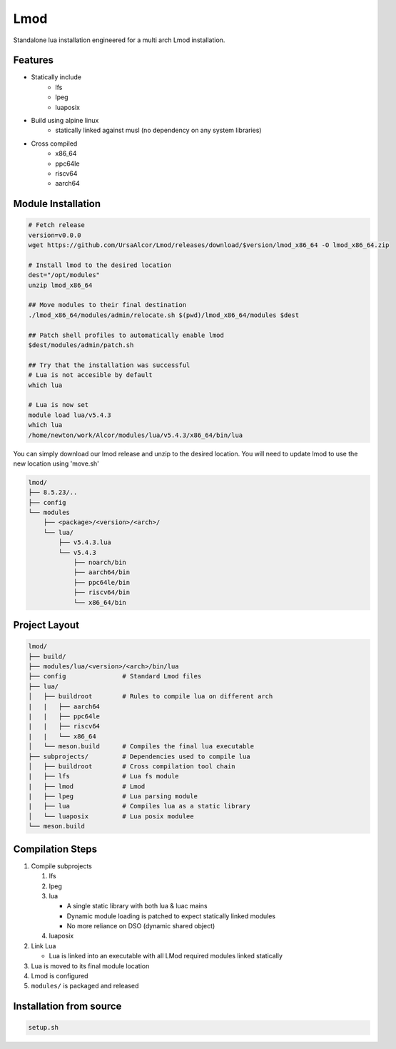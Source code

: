 Lmod
====

Standalone lua installation engineered for a multi arch Lmod installation.

Features
--------

* Statically include
    * lfs
    * lpeg
    * luaposix

* Build using alpine linux 
    * statically linked against musl (no dependency on any system libraries)

* Cross compiled
    * x86_64
    * ppc64le
    * riscv64
    * aarch64


Module Installation
-------------------

.. code-block::

   # Fetch release
   version=v0.0.0
   wget https://github.com/UrsaAlcor/Lmod/releases/download/$version/lmod_x86_64 -O lmod_x86_64.zip

   # Install lmod to the desired location
   dest="/opt/modules"
   unzip lmod_x86_64

   ## Move modules to their final destination
   ./lmod_x86_64/modules/admin/relocate.sh $(pwd)/lmod_x86_64/modules $dest

   ## Patch shell profiles to automatically enable lmod
   $dest/modules/admin/patch.sh 

   ## Try that the installation was successful
   # Lua is not accesible by default
   which lua

   # Lua is now set
   module load lua/v5.4.3
   which lua
   /home/newton/work/Alcor/modules/lua/v5.4.3/x86_64/bin/lua


You can simply download our lmod release and unzip to the desired location.
You will need to update lmod to use the new location using 'move.sh'


.. code-block:: bash

   lmod/
   ├── 8.5.23/..
   ├── config
   └── modules
       ├── <package>/<version>/<arch>/
       └── lua/
           ├── v5.4.3.lua
           └── v5.4.3
               ├── noarch/bin
               ├── aarch64/bin
               ├── ppc64le/bin
               ├── riscv64/bin
               └── x86_64/bin


Project Layout
---------------

.. code-block:: bash

   lmod/
   ├── build/
   ├── modules/lua/<version>/<arch>/bin/lua 
   ├── config               # Standard Lmod files
   ├── lua/                                     
   │   ├── buildroot        # Rules to compile lua on different arch
   |   |   ├── aarch64
   |   |   ├── ppc64le
   |   |   ├── riscv64
   |   |   └── x86_64
   │   └── meson.build      # Compiles the final lua executable
   ├── subprojects/         # Dependencies used to compile lua
   │   ├── buildroot        # Cross compilation tool chain
   |   ├── lfs              # Lua fs module
   |   ├── lmod             # Lmod
   |   ├── lpeg             # Lua parsing module
   |   ├── lua              # Compiles lua as a static library
   │   └── luaposix         # Lua posix modulee
   └── meson.build


Compilation Steps
-----------------

#. Compile subprojects

   #. lfs
   #. lpeg
   #. lua

      * A single static library with both lua & luac mains
      * Dynamic module loading is patched to expect statically linked modules
      * No more reliance on DSO (dynamic shared object)

   #. luaposix

#. Link Lua

   * Lua is linked into an executable with all LMod required modules
     linked statically

#. Lua is moved to its final module location
#. Lmod is configured
#. ``modules/`` is packaged and released


Installation from source
------------------------

.. code-block::

   setup.sh
